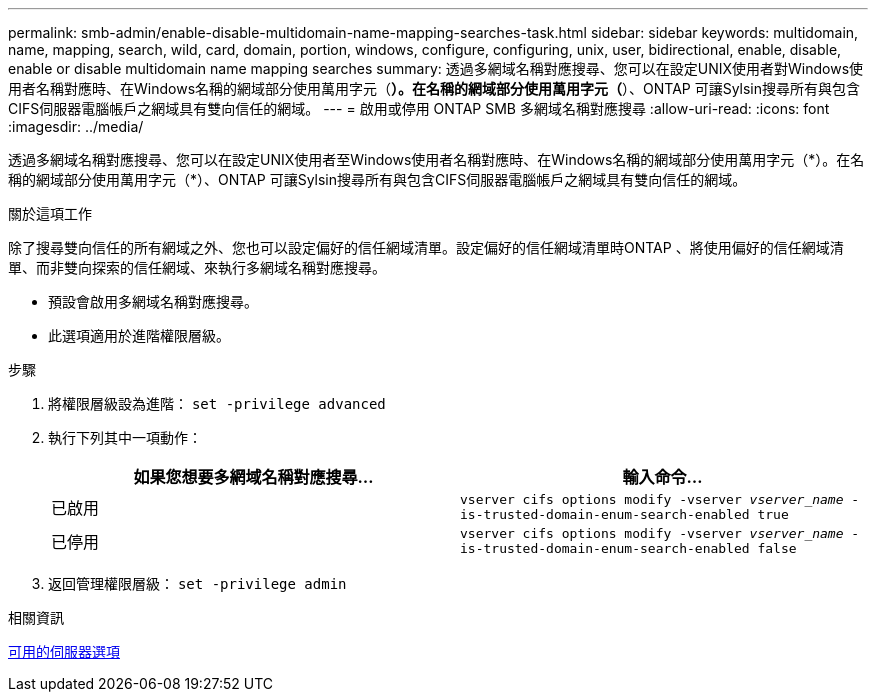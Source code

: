 ---
permalink: smb-admin/enable-disable-multidomain-name-mapping-searches-task.html 
sidebar: sidebar 
keywords: multidomain, name, mapping, search, wild, card, domain, portion, windows, configure, configuring, unix, user, bidirectional, enable, disable, enable or disable multidomain name mapping searches 
summary: 透過多網域名稱對應搜尋、您可以在設定UNIX使用者對Windows使用者名稱對應時、在Windows名稱的網域部分使用萬用字元（*）。在名稱的網域部分使用萬用字元（*）、ONTAP 可讓Sylsin搜尋所有與包含CIFS伺服器電腦帳戶之網域具有雙向信任的網域。 
---
= 啟用或停用 ONTAP SMB 多網域名稱對應搜尋
:allow-uri-read: 
:icons: font
:imagesdir: ../media/


[role="lead"]
透過多網域名稱對應搜尋、您可以在設定UNIX使用者至Windows使用者名稱對應時、在Windows名稱的網域部分使用萬用字元（\*）。在名稱的網域部分使用萬用字元（*）、ONTAP 可讓Sylsin搜尋所有與包含CIFS伺服器電腦帳戶之網域具有雙向信任的網域。

.關於這項工作
除了搜尋雙向信任的所有網域之外、您也可以設定偏好的信任網域清單。設定偏好的信任網域清單時ONTAP 、將使用偏好的信任網域清單、而非雙向探索的信任網域、來執行多網域名稱對應搜尋。

* 預設會啟用多網域名稱對應搜尋。
* 此選項適用於進階權限層級。


.步驟
. 將權限層級設為進階： `set -privilege advanced`
. 執行下列其中一項動作：
+
|===
| 如果您想要多網域名稱對應搜尋... | 輸入命令... 


 a| 
已啟用
 a| 
`vserver cifs options modify -vserver _vserver_name_ -is-trusted-domain-enum-search-enabled true`



 a| 
已停用
 a| 
`vserver cifs options modify -vserver _vserver_name_ -is-trusted-domain-enum-search-enabled false`

|===
. 返回管理權限層級： `set -privilege admin`


.相關資訊
xref:server-options-reference.adoc[可用的伺服器選項]
